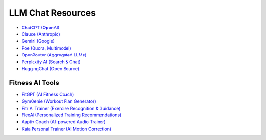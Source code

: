 LLM Chat Resources
==================

- `ChatGPT (OpenAI) <https://chat.openai.com/>`_
- `Claude (Anthropic) <https://claude.ai/>`_
- `Gemini (Google) <https://gemini.google.com/>`_
- `Poe (Quora, Multimodel) <https://poe.com/>`_
- `OpenRouter (Aggregated LLMs) <https://openrouter.ai/chat>`_
- `Perplexity AI (Search & Chat) <https://www.perplexity.ai/>`_
- `HuggingChat (Open Source) <https://huggingface.co/chat/>`_

Fitness AI Tools
---------------------------

- `FitGPT (AI Fitness Coach) <https://fitgpt.co/>`_
- `GymGenie (Workout Plan Generator) <https://gymgenie.app/>`_
- `Fitr AI Trainer (Exercise Recognition & Guidance) <https://fitr.training/aitrainer>`_
- `FlexAI (Personalized Training Recommendations) <https://flexai.co/>`_
- `Aaptiv Coach (AI-powered Audio Trainer) <https://aaptiv.com/coach>`_
- `Kaia Personal Trainer (AI Motion Correction) <https://www.kaiahealth.com/>`_

